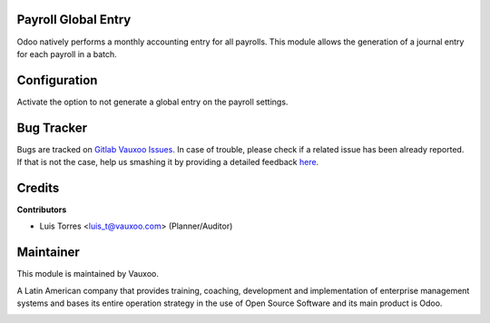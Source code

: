 Payroll Global Entry
--------------------

Odoo natively performs a monthly accounting entry for all payrolls. This module allows the generation of a journal entry for each payroll in a batch.


Configuration
-------------

Activate the option to not generate a global entry on the payroll settings.

.. image:: hr_payroll_account_global_entry/static/img/configuration.png
    :width: 600pt


Bug Tracker
-----------

Bugs are tracked on
`Gitlab Vauxoo Issues <https://git.vauxoo.com/vauxoo/hr-advanced/-/issues>`_.
In case of trouble, please check if a related issue has been already reported.
If that is not the case, help us smashing it by providing a detailed feedback
`here <https://git.vauxoo.com/vauxoo/hr-advanced/-/issues/new?body=module:%20
hr_payroll_account_global_entry%0Aversion:%20
17.0.1.0.0%0A%0A**Steps%20to%20reproduce**%0A-%20...%0A%0A**Current%20behavior**%0A%0A**Expected%20behavior**>`_.

Credits
-------

**Contributors**

* Luis Torres <luis_t@vauxoo.com> (Planner/Auditor)

Maintainer
----------

This module is maintained by Vauxoo.

A Latin American company that provides training, coaching, development and implementation of enterprise management
systems and bases its entire operation strategy in the use of Open Source Software and its main product is Odoo.


.. image:: https://s3.amazonaws.com/s3.vauxoo.com/description_logo.png
    :alt: Vauxoo
    :width: 500px
